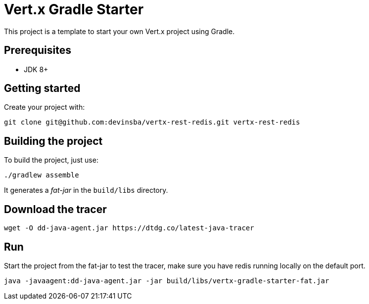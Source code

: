 = Vert.x Gradle Starter

This project is a template to start your own Vert.x project using Gradle.

== Prerequisites

* JDK 8+

== Getting started

Create your project with:

[source]
----
git clone git@github.com:devinsba/vertx-rest-redis.git vertx-rest-redis
----

== Building the project

To build the project, just use:

----
./gradlew assemble
----

It generates a _fat-jar_ in the `build/libs` directory.

== Download the tracer

----
wget -O dd-java-agent.jar https://dtdg.co/latest-java-tracer
----

== Run

Start the project from the fat-jar to test the tracer, make sure you have redis running locally on the default port.

----
java -javaagent:dd-java-agent.jar -jar build/libs/vertx-gradle-starter-fat.jar
----
